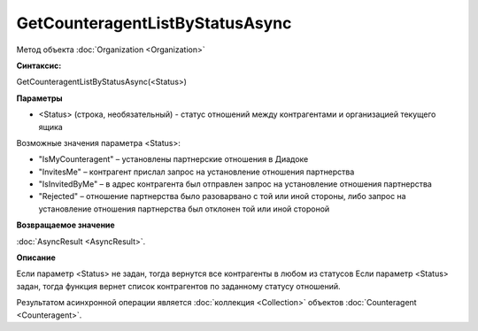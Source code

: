 ﻿GetCounteragentListByStatusAsync
================================

Метод объекта :doc:`Organization <Organization>`


**Синтаксис:**

GetCounteragentListByStatusAsync(<Status>)


**Параметры**

-  <Status> (строка, необязательный) - статус отношений между контрагентами и организацией текущего ящика

Возможные значения параметра <Status>:

-  "IsMyCounteragent" – установлены партнерские отношения в Диадоке
-  "InvitesMe" – контрагент прислал запрос на установление отношения партнерства
-  "IsInvitedByMe" – в адрес контрагента был отправлен запрос на установление отношения партнерства
-  "Rejected" – отношение партнерства было разоварвано с той или иной стороны, либо запрос на установление отношения партнерства был отклонен той или иной стороной


**Возвращаемое значение**

:doc:`AsyncResult <AsyncResult>`.


**Описание**

Если параметр <Status> не задан, тогда вернутся все контрагенты в любом из статусов
Если параметр <Status> задан, тогда функция вернет список контрагентов по заданному статусу отношений.

Результатом асинхронной операции является :doc:`коллекция <Collection>` объектов :doc:`Counteragent <Counteragent>`.
